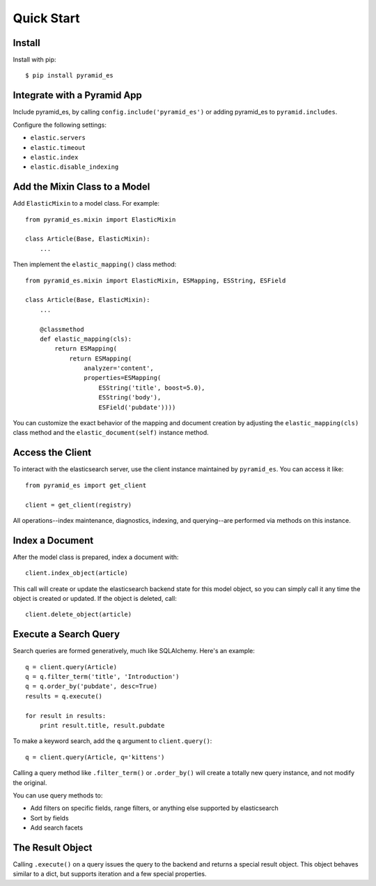 Quick Start
===========


Install
-------

Install with pip::

    $ pip install pyramid_es


Integrate with a Pyramid App
----------------------------

Include pyramid_es, by calling ``config.include('pyramid_es')`` or adding
pyramid_es to ``pyramid.includes``.

Configure the following settings:

* ``elastic.servers``
* ``elastic.timeout``
* ``elastic.index``

* ``elastic.disable_indexing``


Add the Mixin Class to a Model
------------------------------

Add ``ElasticMixin`` to a model class. For example::

    from pyramid_es.mixin import ElasticMixin

    class Article(Base, ElasticMixin):
        ...

Then implement the ``elastic_mapping()`` class method::

    from pyramid_es.mixin import ElasticMixin, ESMapping, ESString, ESField

    class Article(Base, ElasticMixin):
        ...

        @classmethod
        def elastic_mapping(cls):
            return ESMapping(
                return ESMapping(
                    analyzer='content',
                    properties=ESMapping(
                        ESString('title', boost=5.0),
                        ESString('body'),
                        ESField('pubdate'))))

You can customize the exact behavior of the mapping and document creation by
adjusting the ``elastic_mapping(cls)`` class method and the
``elastic_document(self)`` instance method.


Access the Client
-----------------

To interact with the elasticsearch server, use the client instance maintained by ``pyramid_es``. You can access it like::

    from pyramid_es import get_client

    client = get_client(registry)

All operations--index maintenance, diagnostics, indexing, and querying--are performed via methods on this instance.


Index a Document
----------------

After the model class is prepared, index a document with::

    client.index_object(article)

This call will create or update the elasticsearch backend state for this model
object, so you can simply call it any time the object is created or updated. If
the object is deleted, call::

    client.delete_object(article)


Execute a Search Query
----------------------

Search queries are formed generatively, much like SQLAlchemy. Here's an example::

    q = client.query(Article)
    q = q.filter_term('title', 'Introduction')
    q = q.order_by('pubdate', desc=True)
    results = q.execute()

    for result in results:
        print result.title, result.pubdate

To make a keyword search, add the ``q`` argument to ``client.query()``::

    q = client.query(Article, q='kittens')

Calling a query method like ``.filter_term()`` or ``.order_by()`` will create a totally new query instance, and not modify the original.

You can use query methods to:

* Add filters on specific fields, range filters, or anything else supported by
  elasticsearch
* Sort by fields
* Add search facets


The Result Object
-----------------

Calling ``.execute()`` on a query issues the query to the backend and returns a
special result object. This object behaves similar to a dict, but supports
iteration and a few special properties.

